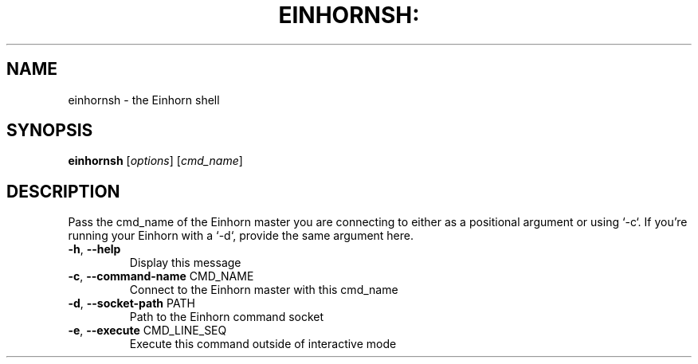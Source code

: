 .TH EINHORNSH: "1" "November 2015" "einhornsh: version unknown" "User Commands"
.SH NAME
einhornsh - the Einhorn shell
.SH SYNOPSIS
.B einhornsh
[\fIoptions\fR] [\fIcmd_name\fR]
.SH DESCRIPTION
Pass the cmd_name of the Einhorn master you are connecting to either
as a positional argument or using `\-c`. If you're running your Einhorn
with a `\-d`, provide the same argument here.
.TP
\fB\-h\fR, \fB\-\-help\fR
Display this message
.TP
\fB\-c\fR, \fB\-\-command\-name\fR CMD_NAME
Connect to the Einhorn master with this cmd_name
.TP
\fB\-d\fR, \fB\-\-socket\-path\fR PATH
Path to the Einhorn command socket
.TP
\fB\-e\fR, \fB\-\-execute\fR CMD_LINE_SEQ
Execute this command outside of interactive mode
